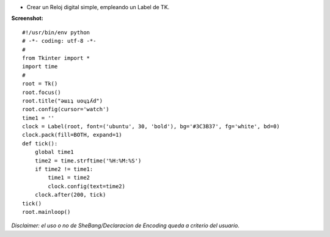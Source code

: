 .. title: Reloj Digital


* Crear un Reloj digital simple, empleando un Label de TK.

**Screenshot:**

.. image:: /images/RelojDigital/temp.jpg

::

    #!/usr/bin/env python
    # -*- coding: utf-8 -*-
    #
    from Tkinter import *
    import time
    #
    root = Tk()
    root.focus()
    root.title("ǝɯıʇ uoɥʇʎd")
    root.config(cursor='watch')
    time1 = ''
    clock = Label(root, font=('ubuntu', 30, 'bold'), bg='#3C3B37', fg='white', bd=0)
    clock.pack(fill=BOTH, expand=1)
    def tick():
        global time1
        time2 = time.strftime('%H:%M:%S')
        if time2 != time1:
            time1 = time2
            clock.config(text=time2)
        clock.after(200, tick)
    tick()
    root.mainloop()


*Disclaimer: el uso o no de SheBang/Declaracion de Encoding queda a criterio del usuario.*

